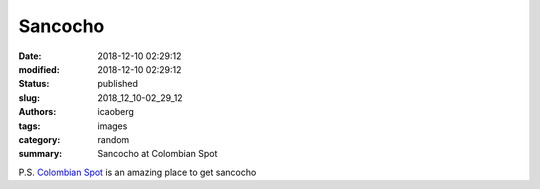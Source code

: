 Sancocho
########

:date: 2018-12-10 02:29:12
:modified: 2018-12-10 02:29:12
:status: published
:slug: 2018_12_10-02_29_12
:authors: icaoberg
:tags: images
:category: random
:summary: Sancocho at Colombian Spot

.. raw:: html

	<img width="50%" src="https://www.dropbox.com/s/y8aty06prbbcvad/20180128_141354.jpg?raw=1" alt="Sancocho at Colombian Spot"/>

P.S. `Colombian Spot <https://www.yelp.com/biz/the-colombian-spot-pittsburgh>`_ is an amazing place to get sancocho

